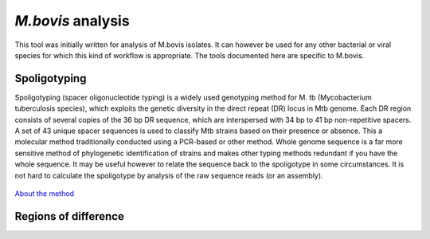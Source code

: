 *M.bovis* analysis
================

This tool was initially written for analysis of M.bovis isolates. It can however be used for any other bacterial or viral species for which this kind of workflow is appropriate.
The tools documented here are specific to M.bovis.

Spoligotyping
-------------

Spoligotyping (spacer oligonucleotide typing) is a widely used genotyping method for M. tb (Mycobacterium tuberculosis species), which exploits the genetic diversity in the direct repeat (DR) locus in Mtb genome. Each DR region consists of several copies of the 36 bp DR sequence, which are interspersed with 34 bp to 41 bp non-repetitive spacers. A set of 43 unique spacer sequences is used to classify Mtb strains based on their presence or absence. This a molecular method traditionally conducted using a PCR-based or other method. Whole genome sequence is a far more sensitive method of phylogenetic identification of strains and makes other typing methods redundant if you have the whole sequence. It may be useful however to relate the sequence back to the spoligotype in some circumstances. It is not hard to calculate the spoligotype by analysis of the raw sequence reads (or an assembly).

.. figure:: spoligotype_wgs.png
   :target: _images/spoligotype_wgs.png
   :class: with-shadow

`About the method <http://dmnfarrell.github.io/bioinformatics/spoligotyping-wgs>`_

Regions of difference
---------------------

